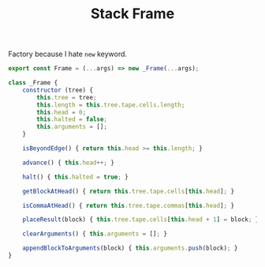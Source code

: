 #+TITLE: Stack Frame
#+PROPERTY: header-args    :comments both :tangle ../src/Frame.js

Factory because I hate =new= keyword.

#+begin_src js
export const Frame = (...args) => new _Frame(...args);
#+end_src

#+begin_src js
class _Frame {
    constructor (tree) {
        this.tree = tree;
        this.length = this.tree.tape.cells.length;
        this.head = 0;
        this.halted = false;
        this.arguments = [];
    }

    isBeyondEdge() { return this.head >= this.length; }

    advance() { this.head++; }
    
    halt() { this.halted = true; }
    
    getBlockAtHead() { return this.tree.tape.cells[this.head]; }

    isCommaAtHead() { return this.tree.tape.commas[this.head]; }

    placeResult(block) { this.tree.tape.cells[this.head + 1] = block; }

    clearArguments() { this.arguments = []; }
    
    appendBlockToArguments(block) { this.arguments.push(block); }
}
#+end_src
